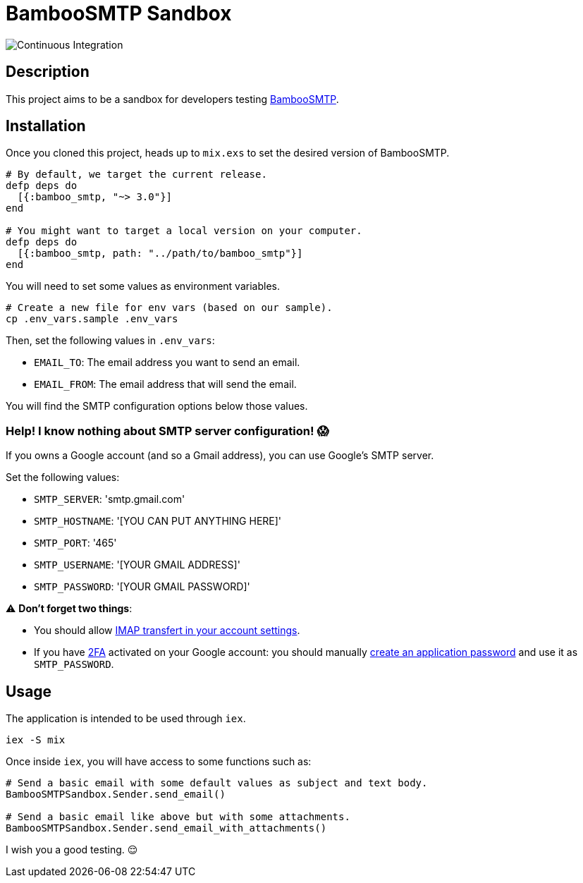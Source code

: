 = BambooSMTP Sandbox

image:https://github.com/fewlinesco/bamboo_smtp-playground/workflows/Continuous%20Integration/badge.svg?branch=master&event=push[Continuous Integration]

== Description

This project aims to be a sandbox for developers testing https://github.com/fewlinesco/bamboo_smtp[BambooSMTP].

== Installation

Once you cloned this project, heads up to `mix.exs` to set the desired version of BambooSMTP.

[source, elixir]
----
# By default, we target the current release.
defp deps do
  [{:bamboo_smtp, "~> 3.0"}]
end

# You might want to target a local version on your computer.
defp deps do
  [{:bamboo_smtp, path: "../path/to/bamboo_smtp"}]
end
----

You will need to set some values as environment variables.

[source, bash]
----
# Create a new file for env vars (based on our sample).
cp .env_vars.sample .env_vars
----

Then, set the following values in `.env_vars`:

- `EMAIL_TO`: The email address you want to send an email.
- `EMAIL_FROM`: The email address that will send the email.

You will find the SMTP configuration options below those values.

=== Help! I know nothing about SMTP server configuration! 😱

If you owns a Google account (and so a Gmail address), you can use Google's SMTP server.

Set the following values:

- `SMTP_SERVER`: 'smtp.gmail.com'
- `SMTP_HOSTNAME`: '[YOU CAN PUT ANYTHING HERE]'
- `SMTP_PORT`: '465'
- `SMTP_USERNAME`: '[YOUR GMAIL ADDRESS]'
- `SMTP_PASSWORD`: '[YOUR GMAIL PASSWORD]'

⚠️ **Don't forget two things**:

- You should allow https://support.google.com/mail/answer/7126229?hl=en[IMAP transfert in your account settings].
- If you have https://en.wikipedia.org/wiki/Multi-factor_authentication[2FA] activated on your Google account: you should manually https://support.google.com/accounts/answer/185833?hl=en[create an application password] and use it as `SMTP_PASSWORD`.

== Usage

The application is intended to be used through `iex`.

[source, bash]
----
iex -S mix
----

Once inside `iex`, you will have access to some functions such as:

[source, elixir]
----
# Send a basic email with some default values as subject and text body.
BambooSMTPSandbox.Sender.send_email()

# Send a basic email like above but with some attachments.
BambooSMTPSandbox.Sender.send_email_with_attachments()
----

I wish you a good testing. 😌

